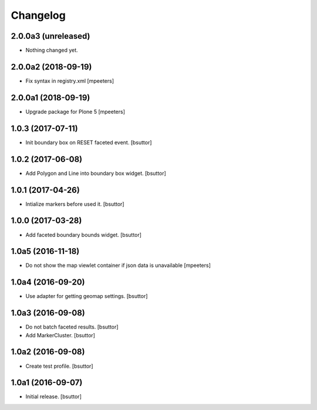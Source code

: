Changelog
=========


2.0.0a3 (unreleased)
--------------------

- Nothing changed yet.


2.0.0a2 (2018-09-19)
--------------------

- Fix syntax in registry.xml
  [mpeeters]


2.0.0a1 (2018-09-19)
--------------------

- Upgrade package for Plone 5
  [mpeeters]


1.0.3 (2017-07-11)
------------------

- Init boundary box on RESET faceted event.
  [bsuttor]


1.0.2 (2017-06-08)
------------------

- Add Polygon and Line into boundary box widget.
  [bsuttor]


1.0.1 (2017-04-26)
------------------

- Intialize markers before used it.
  [bsuttor]


1.0.0 (2017-03-28)
------------------

- Add faceted boundary bounds widget.
  [bsuttor]


1.0a5 (2016-11-18)
------------------

- Do not show the map viewlet container if json data is unavailable
  [mpeeters]


1.0a4 (2016-09-20)
------------------

- Use adapter for getting geomap settings.
  [bsuttor]


1.0a3 (2016-09-08)
------------------

- Do not batch faceted results.
  [bsuttor]

- Add MarkerCluster.
  [bsuttor]


1.0a2 (2016-09-08)
------------------

- Create test profile.
  [bsuttor]


1.0a1 (2016-09-07)
------------------

- Initial release.
  [bsuttor]
